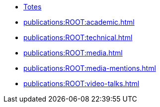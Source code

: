 * xref:index.adoc[Totes]
* xref:publications:ROOT:academic.adoc[]
* xref:publications:ROOT:technical.adoc[]
* xref:publications:ROOT:media.adoc[]
* xref:publications:ROOT:media-mentions.adoc[]
// * xref:publications:ROOT:interviews.adoc[]
// * xref:publications:ROOT:presentations.adoc[]
* xref:publications:ROOT:video-talks.adoc[]
